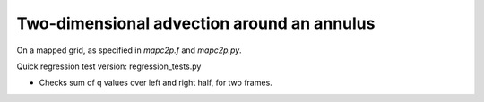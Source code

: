 
.. _classic_examples_advection_2d_annulus:

Two-dimensional advection around an annulus
===========================================

On a mapped grid, as specified in `mapc2p.f` and `mapc2p.py`.

Quick regression test version:  regression_tests.py

* Checks sum of q values over left and right half, for two frames.
